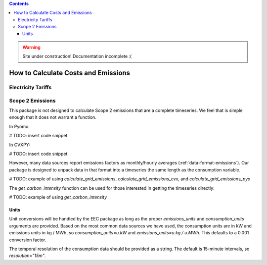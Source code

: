 .. contents::

.. WARNING::

  Site under construction!    
  Documentation incomplete :( 

.. _calculatehowto:

************************************
How to Calculate Costs and Emissions
************************************

.. _calculate-tariff:

Electricity Tariffs
===================

.. _calculate-emissions:

Scope 2 Emissions
=================

This package is not designed to calculate Scope 2 emissions that are a complete timeseries.
We feel that is simple enough that it does not warrant a function.

In Pyomo:

# TODO: insert code snippet

In CVXPY:

# TODO: insert code snippet

However, many data sources report emissions factors as monthly/hourly averages (:ref:`data-format-emissions`).
Our package is designed to unpack data in that format into a timeseries the same length as the consumption variable.

# TODO: example of using `calculate_grid_emissions`, `calculate_grid_emissions_cvx`, and `calculate_grid_emissions_pyo`

The `get_carbon_intensity` function can be used for those interested in getting the timeseries directly:

# TODO: example of using `get_carbon_intensity`

Units
*****

Unit conversions will be handled by the EEC package as long as the proper `emissions_units` and 
`consumption_units` arguments are provided.
Based on the most common data sources we have used, the consumption units are in kW
and emissions units in kg / MWh, so `consumption_units=u.kW` and `emissions_units=u.kg / u.MWh`.
This defaults to a 0.001 conversion factor.

The temporal resolution of the consumption data should be provided as a string. 
The default is 15-minute intervals, so `resolution="15m"`.
